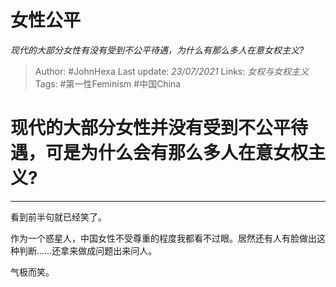 * 女性公平
  :PROPERTIES:
  :CUSTOM_ID: 女性公平
  :END:

/现代的大部分女性有没有受到不公平待遇，为什么有那么多人在意女权主义?/

#+BEGIN_QUOTE
  Author: #JohnHexa Last update: /23/07/2021/ Links: [[女权与女权主义]]
  Tags: #第一性Feminism #中国China
#+END_QUOTE

* 现代的大部分女性并没有受到不公平待遇，可是为什么会有那么多人在意女权主义?
  :PROPERTIES:
  :CUSTOM_ID: 现代的大部分女性并没有受到不公平待遇可是为什么会有那么多人在意女权主义
  :END:

------------------

看到前半句就已经笑了。

作为一个惑星人，中国女性不受尊重的程度我都看不过眼。居然还有人有脸做出这种判断......还拿来做成问题出来问人。

气极而笑。
